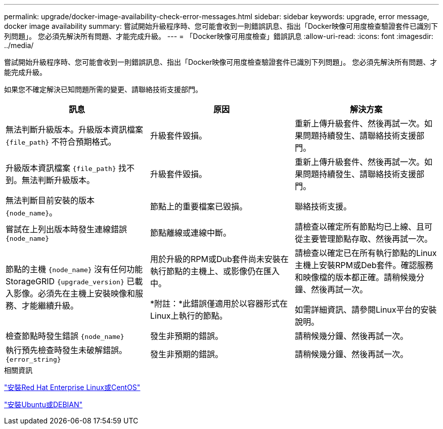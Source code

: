 ---
permalink: upgrade/docker-image-availability-check-error-messages.html 
sidebar: sidebar 
keywords: upgrade, error message, docker image availability 
summary: 嘗試開始升級程序時、您可能會收到一則錯誤訊息、指出「Docker映像可用度檢查驗證套件已識別下列問題」。 您必須先解決所有問題、才能完成升級。 
---
= 「Docker映像可用度檢查」錯誤訊息
:allow-uri-read: 
:icons: font
:imagesdir: ../media/


[role="lead"]
嘗試開始升級程序時、您可能會收到一則錯誤訊息、指出「Docker映像可用度檢查驗證套件已識別下列問題」。 您必須先解決所有問題、才能完成升級。

如果您不確定解決已知問題所需的變更、請聯絡技術支援部門。

[cols="1a,1a,1a"]
|===
| 訊息 | 原因 | 解決方案 


 a| 
無法判斷升級版本。升級版本資訊檔案 `{file_path}` 不符合預期格式。
 a| 
升級套件毀損。
 a| 
重新上傳升級套件、然後再試一次。如果問題持續發生、請聯絡技術支援部門。



 a| 
升級版本資訊檔案 `{file_path}` 找不到。無法判斷升級版本。
 a| 
升級套件毀損。
 a| 
重新上傳升級套件、然後再試一次。如果問題持續發生、請聯絡技術支援部門。



 a| 
無法判斷目前安裝的版本 `{node_name}`。
 a| 
節點上的重要檔案已毀損。
 a| 
聯絡技術支援。



 a| 
嘗試在上列出版本時發生連線錯誤 `{node_name}`
 a| 
節點離線或連線中斷。
 a| 
請檢查以確定所有節點均已上線、且可從主要管理節點存取、然後再試一次。



 a| 
節點的主機 `{node_name}` 沒有任何功能StorageGRID `{upgrade_version}` 已載入影像。必須先在主機上安裝映像和服務、才能繼續升級。
 a| 
用於升級的RPM或Dub套件尚未安裝在執行節點的主機上、或影像仍在匯入中。

*附註：*此錯誤僅適用於以容器形式在Linux上執行的節點。
 a| 
請檢查以確定已在所有執行節點的Linux主機上安裝RPM或Deb套件。確認服務和映像檔的版本都正確。請稍候幾分鐘、然後再試一次。

如需詳細資訊、請參閱Linux平台的安裝說明。



 a| 
檢查節點時發生錯誤 `{node_name}`
 a| 
發生非預期的錯誤。
 a| 
請稍候幾分鐘、然後再試一次。



 a| 
執行預先檢查時發生未破解錯誤。 `{error_string}`
 a| 
發生非預期的錯誤。
 a| 
請稍候幾分鐘、然後再試一次。

|===
.相關資訊
link:../rhel/index.html["安裝Red Hat Enterprise Linux或CentOS"]

link:../ubuntu/index.html["安裝Ubuntu或DEBIAN"]
